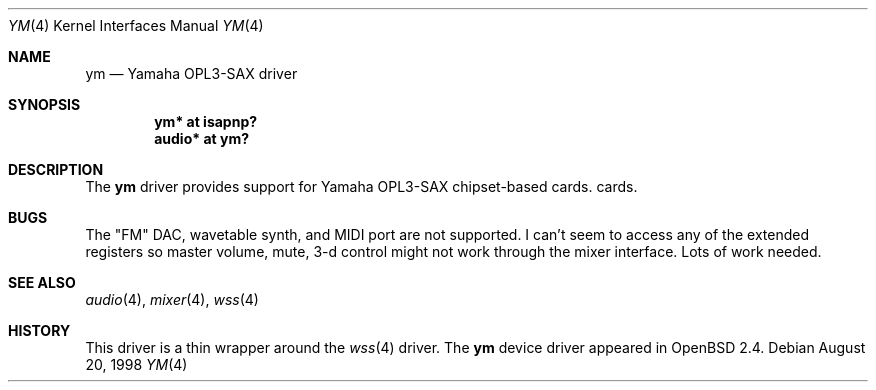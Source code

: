 .\" $OpenBSD: ym.4,v 1.5 2000/05/15 21:34:39 deraadt Exp $
.\" Copyright (c) 1998 Constantine Paul Sapuntzakis
.\" All rights reserved
.\"
.\" Author: Constantine Paul Sapuntzakis (csapuntz@cvs.openbsd.org)
.\"
.\" Redistribution and use in source and binary forms, with or without
.\" modification, are permitted provided that the following conditions
.\" are met:
.\" 1. Redistributions of source code must retain the above copyright
.\"    notice, this list of conditions and the following disclaimer.
.\" 2. Redistributions in binary form must reproduce the above copyright
.\"    notice, this list of conditions and the following disclaimer in the
.\"    documentation and/or other materials provided with the distribution.
.\" 3. The author's name or those of the contributors may not be used to
.\"    endorse or promote products derived from this software without
.\"    specific prior written permission.
.\"
.\" THIS SOFTWARE IS PROVIDED BY THE AUTHOR(S) AND CONTRIBUTORS
.\" ``AS IS'' AND ANY EXPRESS OR IMPLIED WARRANTIES, INCLUDING, BUT NOT LIMITED
.\" TO, THE IMPLIED WARRANTIES OF MERCHANTABILITY AND FITNESS FOR A PARTICULAR
.\" PURPOSE ARE DISCLAIMED.  IN NO EVENT SHALL THE AUTHOR OR CONTRIBUTORS
.\" BE LIABLE FOR ANY DIRECT, INDIRECT, INCIDENTAL, SPECIAL, EXEMPLARY, OR
.\" CONSEQUENTIAL DAMAGES (INCLUDING, BUT NOT LIMITED TO, PROCUREMENT OF
.\" SUBSTITUTE GOODS OR SERVICES; LOSS OF USE, DATA, OR PROFITS; OR BUSINESS
.\" INTERRUPTION) HOWEVER CAUSED AND ON ANY THEORY OF LIABILITY, WHETHER IN
.\" CONTRACT, STRICT LIABILITY, OR TORT (INCLUDING NEGLIGENCE OR OTHERWISE)
.\" ARISING IN ANY WAY OUT OF THE USE OF THIS SOFTWARE, EVEN IF ADVISED OF THE
.\" POSSIBILITY OF SUCH DAMAGE.
.\"
.Dd August 20, 1998
.Dt YM 4
.Os
.Sh NAME
.Nm ym
.Nd Yamaha OPL3-SAX driver
.Sh SYNOPSIS
.Cd "ym* at isapnp?"
.Ct "midi* at ym?"
.Cd "audio* at ym?"
.Sh DESCRIPTION
The
.Nm
driver provides support for Yamaha OPL3-SAX chipset-based cards.
cards.

.Sh BUGS
The "FM" DAC, wavetable synth, and MIDI port are not
supported.  I can't seem to access any of the extended registers so
master volume, mute, 3-d control might not work through the mixer interface.
Lots of work needed.
.Sh SEE ALSO
.Xr audio 4 ,
.Xr mixer 4 ,
.Xr wss 4
.Sh HISTORY
This driver is a thin wrapper around the
.Xr wss 4
driver.
The
.Nm
device driver appeared in
.Ox 2.4 .


